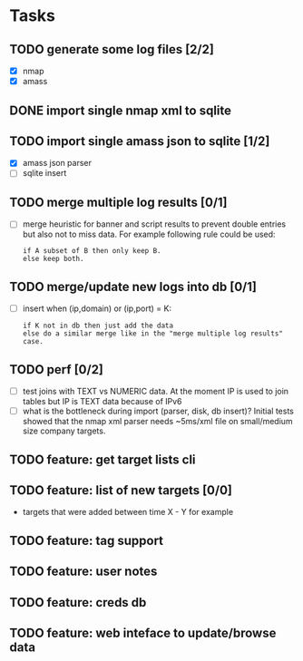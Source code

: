 * Tasks
** TODO generate some log files [2/2]
- [X] nmap
- [X] amass
** DONE import single nmap xml to sqlite
** TODO import single amass json to sqlite [1/2]
- [X] amass json parser
- [ ] sqlite insert
** TODO merge multiple log results [0/1]
- [ ] merge heuristic for banner and script results
  to prevent double entries but also not to miss data.
  For example following rule could be used:
  #+begin_src text
  if A subset of B then only keep B.
  else keep both.
  #+end_src
** TODO merge/update new logs into db [0/1]
- [ ] insert when (ip,domain) or (ip,port) = K:
  #+begin_src text
  if K not in db then just add the data
  else do a similar merge like in the "merge multiple log results" case.
  #+end_src
** TODO perf [0/2]
- [ ] test joins with TEXT vs NUMERIC data.
      At the moment IP is used to join tables but IP is TEXT data
      because of IPv6
- [ ] what is the bottleneck during import (parser, disk, db insert)?
      Initial tests showed that the nmap xml parser needs ~5ms/xml file on
      small/medium size company targets.
** TODO feature: get target lists cli
** TODO feature: list of new targets [0/0]
- targets that were added between time X - Y for example
** TODO feature: tag support
** TODO feature: user notes
** TODO feature: creds db
** TODO feature: web inteface to update/browse data
